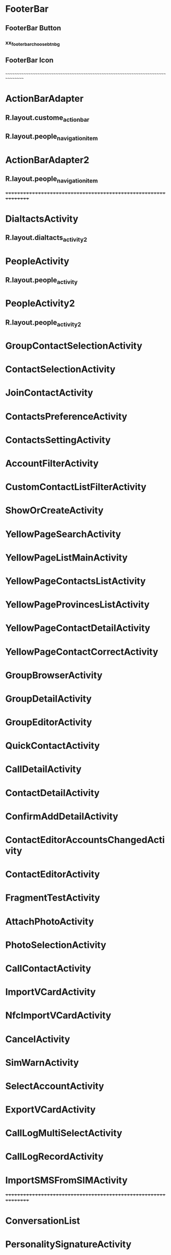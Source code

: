 #+STARTUP: content

* FooterBar
** FooterBar Button
*** xx_footer_bar_choose_btn_bg


** FooterBar Icon
*** 


~~~~~~~~~~~~~~~~~~~~~~~~~~~~~~~~~~~~~~~~~~~~~~~~~~~~~~~~~~~~~~~~~~~~~~~~~~~~~~~~

* ActionBarAdapter
** R.layout.custome_action_bar
** R.layout.people_navigation_item
* ActionBarAdapter2
** R.layout.people_navigation_item

++++++++++++++++++++++++++++++++++++++++++++++++++++++++++++++++

* DialtactsActivity
** R.layout.dialtacts_activity2
* PeopleActivity 
** R.layout.people_activity
* PeopleActivity2 
** R.layout.people_activity2

* GroupContactSelectionActivity

* ContactSelectionActivity

* JoinContactActivity

* ContactsPreferenceActivity

* ContactsSettingActivity

* AccountFilterActivity

* CustomContactListFilterActivity

* ShowOrCreateActivity

* YellowPageSearchActivity

* YellowPageListMainActivity

* YellowPageContactsListActivity

* YellowPageProvincesListActivity

* YellowPageContactDetailActivity

* YellowPageContactCorrectActivity

* GroupBrowserActivity

* GroupDetailActivity

* GroupEditorActivity

* QuickContactActivity

* CallDetailActivity

* ContactDetailActivity

* ConfirmAddDetailActivity

* ContactEditorAccountsChangedActivity

* ContactEditorActivity

* FragmentTestActivity

* AttachPhotoActivity

* PhotoSelectionActivity

* CallContactActivity

* ImportVCardActivity

* NfcImportVCardActivity

* CancelActivity

* SimWarnActivity

* SelectAccountActivity

* ExportVCardActivity

* CallLogMultiSelectActivity

* CallLogRecordActivity

* ImportSMSFromSIMActivity

++++++++++++++++++++++++++++++++++++++++++++++++++++++++++++++++

* ConversationList

* PersonalitySignatureActivity

* ComposeMessageActivity

* ForwardMessageActivity

* ComposeMessageActivityNoLockScreen

* DeliveryReportActivity

* WarnOfStorageLimitsActivity

* EditSlideDurationActivity

* SlideshowEditActivity

* RecipientListActivity

* LoginWangxinActivity

* SlideEditorActivity

* SlideshowActivity

* ClassZeroActivity

* MmsSettingActivity

* MessageSettingActivity

* MessagingPreferenceActivity

* ManageSimMessages

* ConfirmRateLimitActivity

* MiniPreferenceActivity

++++++++++++++++++++++++++++++++++++++++++++++++++++++++++++++++

* MutiSIMSelectActivity

* ImportSimContacts

* ExportSimContacts

* ViewSimContacts

* SimContactsDetails

* SimContactsInsert

* OtherImportActivity

* EditSimContactActivity

* VersionInformationActivity

++++++++++++++++++++++++++++++++++++++++++++++++++++++++++++++++

* PluginActivity

* ShowPluginListActivity

 

